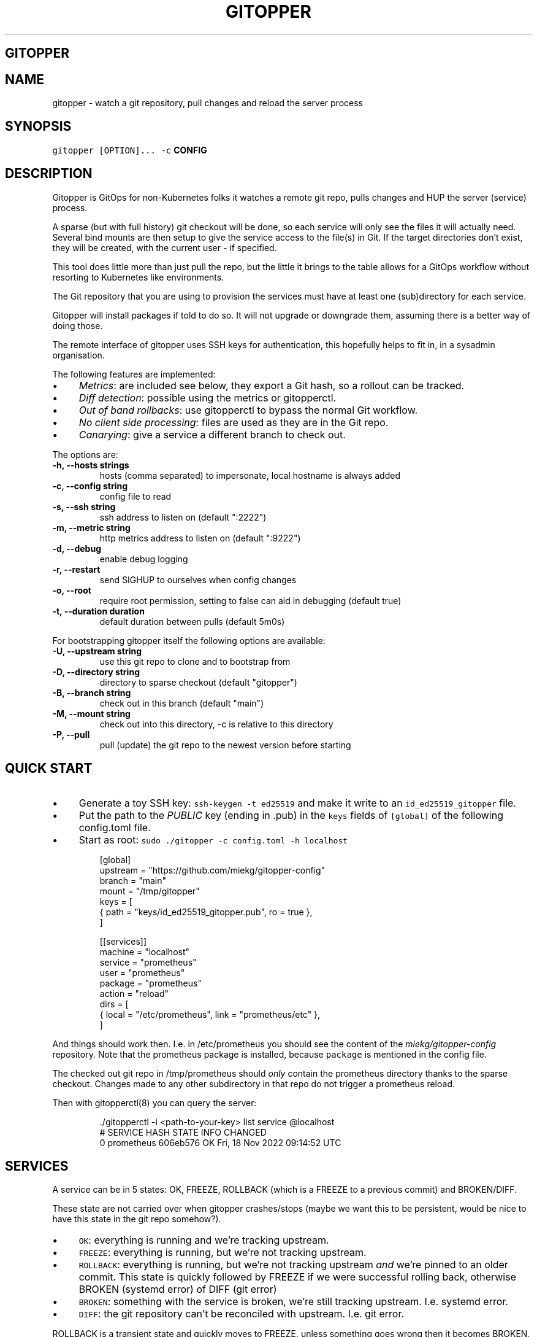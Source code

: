 .\" Generated by Mmark Markdown Processer - mmark.miek.nl
.TH "GITOPPER" 8 "March 2023" "System Administration" "Git Operations"

.SH "GITOPPER"
.SH "NAME"
.PP
gitopper - watch a git repository, pull changes and reload the server process

.SH "SYNOPSIS"
.PP
\fB\fCgitopper [OPTION]...\fR \fB\fC-c\fR \fBCONFIG\fP

.SH "DESCRIPTION"
.PP
Gitopper is GitOps for non-Kubernetes folks it watches a remote git repo, pulls changes and HUP the
server (service) process.

.PP
A sparse (but with full history) git checkout will be done, so each service will only see the files
it will actually need. Several bind mounts are then setup to give the service access to the file(s)
in Git. If the target directories don't exist, they will be created, with the current user - if
specified.

.PP
This tool does little more than just pull the repo, but the little it brings to the table allows for
a GitOps workflow without resorting to Kubernetes like environments.

.PP
The Git repository that you are using to provision the services must have at least one
(sub)directory for each service.

.PP
Gitopper will install packages if told to do so. It will not upgrade or downgrade them, assuming
there is a better way of doing those.

.PP
The remote interface of gitopper uses SSH keys for authentication, this hopefully helps to fit in,
in a sysadmin organisation.

.PP
The following features are implemented:

.IP \(bu 4
\fIMetrics\fP: are included see below, they export a Git hash, so a rollout can be tracked.
.IP \(bu 4
\fIDiff detection\fP: possible using the metrics or gitopperctl.
.IP \(bu 4
\fIOut of band rollbacks\fP: use gitopperctl to bypass the normal Git workflow.
.IP \(bu 4
\fINo client side processing\fP: files are used as they are in the Git repo.
.IP \(bu 4
\fICanarying\fP: give a service a different branch to check out.


.PP
The options are:

.TP
\fB-h, --hosts strings\fP
hosts (comma separated) to impersonate, local hostname is always added
.TP
\fB-c, --config string\fP
config file to read
.TP
\fB-s, --ssh string\fP
ssh address to listen on (default ":2222")
.TP
\fB-m, --metric string\fP
http metrics address to listen on (default ":9222")
.TP
\fB-d, --debug\fP
enable debug logging
.TP
\fB-r, --restart\fP
send SIGHUP to ourselves when config changes
.TP
\fB-o, --root\fP
require root permission, setting to false can aid in debugging (default true)
.TP
\fB-t, --duration duration\fP
default duration between pulls (default 5m0s)


.PP
For bootstrapping gitopper itself the following options are available:

.TP
\fB-U, --upstream string\fP
use this git repo to clone and to bootstrap from
.TP
\fB-D, --directory string\fP
directory to sparse checkout (default "gitopper")
.TP
\fB-B, --branch string\fP
check out in this branch (default "main")
.TP
\fB-M, --mount string\fP
check out into this directory, -c is relative to this directory
.TP
\fB-P, --pull\fP
pull (update) the git repo to the newest version before starting


.SH "QUICK START"
.IP \(bu 4
Generate a toy SSH key: \fB\fCssh-keygen -t ed25519\fR and make it write to an \fB\fCid_ed25519_gitopper\fR file.
.IP \(bu 4
Put the path to the \fIPUBLIC\fP key (ending in .pub) in the \fB\fCkeys\fR fields of \fB\fC[global]\fR of the
following config.toml file.
.IP \(bu 4
Start as root: \fB\fCsudo ./gitopper -c config.toml -h localhost\fR


.PP
.RS

.nf
[global]
upstream = "https://github.com/miekg/gitopper\-config"
branch = "main"
mount = "/tmp/gitopper"
keys = [
    { path = "keys/id\_ed25519\_gitopper.pub", ro = true },
]

[[services]]
machine = "localhost"
service = "prometheus"
user = "prometheus"
package = "prometheus"
action = "reload"
dirs = [
    { local = "/etc/prometheus", link = "prometheus/etc" },
]

.fi
.RE

.PP
And things should work then. I.e. in /etc/prometheus you should see the content of the
\fImiekg/gitopper-config\fP repository. Note that the prometheus package is installed, because \fB\fCpackage\fR
is mentioned in the config file.

.PP
The checked out git repo in /tmp/prometheus should \fIonly\fP contain the prometheus directory thanks to
the sparse checkout. Changes made to any other subdirectory in that repo do not trigger a prometheus
reload.

.PP
Then with gitopperctl(8) you can query the server:

.PP
.RS

.nf
\&./gitopperctl \-i <path\-to\-your\-key> list service @localhost
#  SERVICE     HASH       STATE  INFO  CHANGED
0  prometheus  606eb576   OK           Fri, 18 Nov 2022 09:14:52 UTC

.fi
.RE

.SH "SERVICES"
.PP
A service can be in 5 states: OK, FREEZE, ROLLBACK (which is a FREEZE to a previous commit) and
BROKEN/DIFF.

.PP
These state are not carried over when gitopper crashes/stops (maybe we want this to be persistent,
would be nice to have this state in the git repo somehow?).

.IP \(bu 4
\fB\fCOK\fR: everything is running and we're tracking upstream.
.IP \(bu 4
\fB\fCFREEZE\fR: everything is running, but we're not tracking upstream.
.IP \(bu 4
\fB\fCROLLBACK\fR: everything is running, but we're not tracking upstream \fIand\fP we're pinned to an older
commit. This state is quickly followed by FREEZE if we were successful rolling back, otherwise
BROKEN (systemd error)  of DIFF (git error)
.IP \(bu 4
\fB\fCBROKEN\fR: something with the service is broken, we're still tracking upstream. I.e. systemd error.
.IP \(bu 4
\fB\fCDIFF\fR: the git repository can't be reconciled with upstream. I.e. git error.


.PP
ROLLBACK is a transient state and quickly moves to FREEZE, unless something goes wrong then it
becomes BROKEN, or DIFF depending on what goes wrong (systemd, or git respectively).

.PP
.RS

.nf
 +\-\-\-\-\-\-\-\-\-\-\-\-\-\-\-\-\-\-\-\-\-\-\-\-\-+
 |                         |
 v                         |
*OK \-\-\-\-\-\-\-> ROLLBACK \-\-\-> FREEZE
 |          /    \\         |
 |         /      \\        v
 |        |        |       |
 |        v        v       |
 |      BROKEN     DIFF    |
 |        |         |      |
 |        |         |      |
 +\-\-\-\-\-\-\-\-+\-\-\-\-\-\-\-\-\-+\-\-\-\-\-\-+

.fi
.RE

.IP \(bu 4
\fB\fC*OK\fR is the start state
.IP \(bu 4
from \fB\fCOK\fR and \fB\fCFREEZE\fR we can still end up in \fB\fCBROKEN\fR and \fB\fCFREEZE\fR and vice versa.


.SH "CONFIG FILE"
.PP
.RS

.nf
# global options are applied if a service doens't list them
[global]
upstream = "https://github.com/miekg/gitopper\-config"  # repository where to download from
mount = "/tmp"                                     # directory where to download to, mount+service is used as path
# ssh keys that are allowed in via authorized keys
keys =[
    { path = "keys/miek\_id\_ed25519\_gitopper.pub" },
    { path = "keys/another\_key.pub", ro = true },
]

# each managed service has an entry like this
[[services]]
machine = "prometheus"        # hostname of the machine, so a host knows when to pick this up.
service = "prometheus"        # service identifier, if it's used by systemd it must be the systemd service name
action = "reload"             # call systemctl <action> <service> when the git repo changes, may be empty
branch = "main"               # what branch to check out
package = "prometheus"        # as used by package mgmt, may be empty (not implemented yet)
user = "prometheus"           # do the check out with this user
# what directories or files from the repo to mount under the local directories
dirs = [
    { local = "/etc/prometheus", link = "prometheus/etc" },   # prometheus/etc *in the repo* should be mounted under /etc/prometheus
    { local = "/etc/caddy/Caddyfile", link = "caddy/etc/Caddyfile", file = true },   # caddy/etc/Caddyfile *in the repo* should be mounted under /etc/caddy/Caddyfile
]

.fi
.RE

.PP
Note that \fB\fCmachine\fR above should match either the machine name ($HOSTNAME) or any of the values you
give on the \fB\fC-h\fR flag. This allows you to create services that run everywhere, by defining a service
that have name (say) "localhost" and then deploying gitopper with \fB\fC-h localhost\fR on every machine.

.PP
Options for each service:

.IP \(bu 4
\fB\fCmachine\fR: the machine where this service should be active. By default \fB\fCgitopper\fR will know the
current hostname, but multiple aliases may be given to it via the \fB\fC-h\fR flag.
.IP \(bu 4
\fB\fCservice\fR: what systemd unit file is used to call \fB\fCaction\fR on. If service contains an \fB\fC@\fR a
service template unit is assumed and gitopper will then run \fB\fCsystemctl enable <service>\fR to enable
the service template.
.IP \(bu 4
\fB\fCaction\fR: action to use when calling \fB\fCsystemctl <service>\fR. If empty no systemd command will be
issued when the repo changes.
.IP \(bu 4
\fB\fCbranch\fR: what branch to use in the checked out repo. Note different branches that use the \fIsame\fP
repository on disk, will error on startup.
.IP \(bu 4
\fB\fCpackage\fR: what package to install for this service. If empty, no package will be installed.
.IP \(bu 4
\fB\fCuser\fR: what user should the git repository belong to.
.IP \(bu 4
\fB\fCdirs\fR: describe the mapping between directories and files in the repository and on the local
disk. \fB\fClocal\fR is the \fIon disk\fP name, and \fB\fClink\fR is the \fIrelative\fP path of the directory or file in
the git repo. If a single file is used, \fB\fCfile\fR should be set to true.


.SS "HOW TO BREAK IT"
.PP
Moving to a new user, will break git pull, with an error like 'dubious ownership of repository'. If
you want a different owner for a service, it's best to change the mount as well so you get a new
repo. Gitopper is currently not smart enough to detect this and fix things on the fly.

.SH "INTERFACE"
.PP
Gitopper opens two ports: 9222 for metrics and 2222 for the rest-protocol-over-SSH. For any
interaction with gitopper over this port your key must be configured for it.

.PP
The following services are implemented:

.IP \(bu 4
List all defined machines.
.IP \(bu 4
List services run on the machine.
.IP \(bu 4
List a specific service.
.IP \(bu 4
Freeze a service to the current git commit.
.IP \(bu 4
Unfreeze a service, i.e. to let it pull again.
.IP \(bu 4
Rollback a service to a specific commit.


.PP
For each of these gitopperctl(8) will execute a "command" and will parse the returned JSON into a nice
table.

.SH "METRICS"
.PP
The following metrics are exported:

.IP \(bu 4
gitopper_service_state{"service"} <state>
.IP \(bu 4
gitopper_service_change_time_seconds{"service"} <epoch>
.IP \(bu 4
gitopper_machine_git_errors_total - total number of errors when running git.
.IP \(bu 4
gitopper_machine_git_ops_total - total number of git runs.


.PP
Metrics are available under the /metrics endpoint on port 9222.

.SH "EXIT CODE"
.PP
Gitopper has following exit codes:

.PP
0 - normal exit
2 - SIGHUP seen (signal to systemd to restart us)

.SH "BOOTSTRAPPING"
.PP
There are a couple of options that allow gitopper to bootstrap itself \fIand\fP make gitopper to be
managed by gitopper. Basically those options allow you to specify a service on the command line.
Gitopper will check out the repo and then proceed to read the config \fIin that repo\fP and setup
everything from there.

.PP
I.e.:

.PP
.RS

.nf
\&... \-c config.toml \-U https://github.com/miekg/gitopper\-config \-D gitopper \-M /tmp/

.fi
.RE

.PP
Will sparse check out (only the \fB\fCgitopper\fR (-D flag) directory) of the repo \fIgitopper-config\fP (-U
flag) in /tmp/gitopper (-M flag, internally '/gitopper' is added) and will then proceed to parse the
config file /tmp/gitopper/gitopper/config.toml and proceed with a normal startup.

.PP
Note this setup implies that you \fImust\fP place config.toml \fIinside\fP a \fB\fCgitopper\fR directory, just as
the other services must have their own subdirectories, gitopper needs one too.

.PP
The gitopper service self is \fIalso\fP added to the managed services which you can inspect with
gitopperctl(8).

.PP
Any keys that have \fIrelative\fP paths, will also be changed to key inside this Git managed directory
and pick up keys \fIfrom that repo\fP.

.PP
The \fB\fC-P\fR flag can be given to pull the repository even if it already exists, sometimes you need to
the newest version to properly bootstrap. For normal services the "git pull" routine will
automatically rectify it and restart the service.

.SH "SEE ALSO"
.PP
See this design doc
\[la]https://miek.nl/2022/november/15/provisioning-services/\[ra], and gitopperctl(8).


